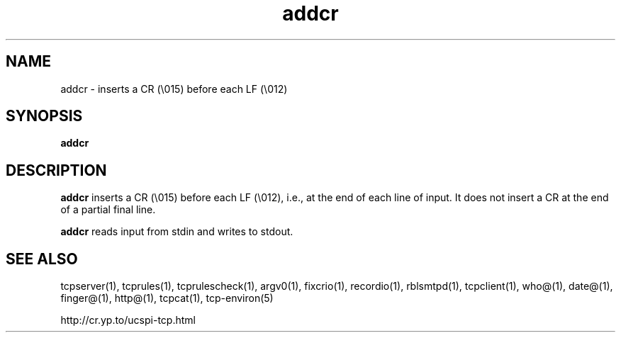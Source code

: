 .TH addcr 1
.SH NAME
addcr \- inserts a CR (\\015) before each LF (\\012)
.SH SYNOPSIS
.B addcr
.SH DESCRIPTION
.B addcr
inserts a CR (\\015) before each LF (\\012), i.e., at the end of each line of input. It does not insert a CR at the end of a partial final line.

.B addcr
reads input from stdin and writes to stdout.
.SH SEE ALSO
tcpserver(1),
tcprules(1),
tcprulescheck(1),
argv0(1),
fixcrio(1),
recordio(1),
rblsmtpd(1),
tcpclient(1),
who@(1),
date@(1),
finger@(1),
http@(1),
tcpcat(1),
tcp-environ(5)

http://cr.yp.to/ucspi-tcp.html
